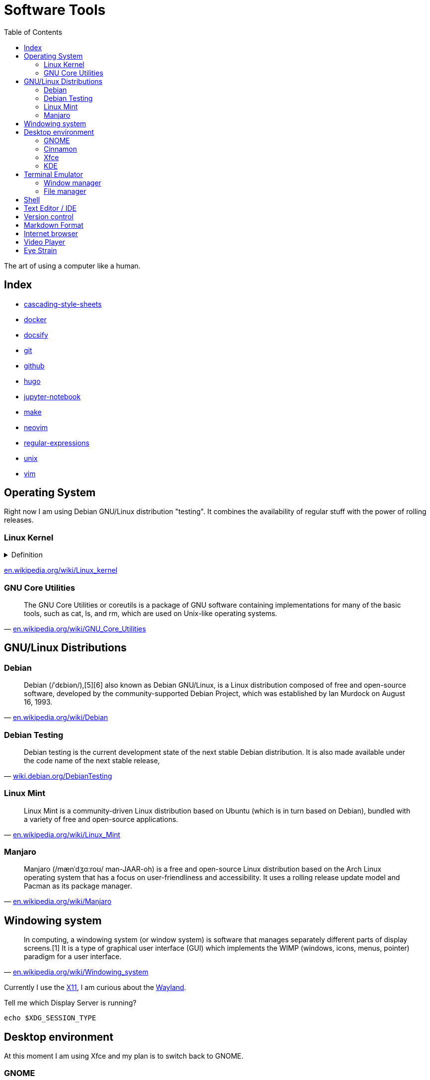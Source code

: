 = Software Tools
:keywords: operation-system, desktop-environment, browser, terminal, terminal-emulator, shell, text-editor, git, programming
:experimental:
:hide-uri-scheme:
:toc:
:stylesheet: ./../style.css
:linkcss:

The art of using a computer like a human.

== Index

* link:cascading-style-sheets[]
* link:docker[]
* link:docsify[]
* link:git[]
* link:github[]
* link:hugo[]
* link:jupyter-notebook[]
* link:make[]
* link:neovim[]
* link:regular-expressions[]
* link:unix[]
* link:vim[]

== Operating System

Right now I am using Debian GNU/Linux distribution "testing".
It combines the availability of regular stuff with the power of rolling releases.

=== Linux Kernel

.Definition
[%collapsible]
====
[quote, 'https://en.wikipedia.org/wiki/Kernel_(operating_system)']
____
The kernel is a computer program at the core of a computer's operating system and generally has complete control over everything in the system.[1] It is the portion of the operating system code that is always resident in memory[2] and facilitates interactions between hardware and software components. A full kernel controls all hardware resources (e.g. I/O, memory, cryptography) via device drivers, arbitrates conflicts between processes concerning such resources, and optimizes the utilization of common resources e.g. CPU & cache usage, file systems, and network sockets. On most systems, the kernel is one of the first programs loaded on startup (after the bootloader). It handles the rest of startup as well as memory, peripherals, and input/output (I/O) requests from software, translating them into data-processing instructions for the central processing unit.
____
====

https://en.wikipedia.org/wiki/Linux_kernel

=== GNU Core Utilities

"The GNU Core Utilities or coreutils is a package of GNU software containing implementations for many of the basic tools, such as cat, ls, and rm, which are used on Unix-like operating systems."
-- https://en.wikipedia.org/wiki/GNU_Core_Utilities

== GNU/Linux Distributions

=== Debian

"Debian (/ˈdɛbiən/),[5][6] also known as Debian GNU/Linux, is a Linux distribution composed of free and open-source software, developed by the community-supported Debian Project, which was established by Ian Murdock on August 16, 1993."
-- https://en.wikipedia.org/wiki/Debian

=== Debian Testing

"Debian testing is the current development state of the next stable Debian distribution. It is also made available under the code name of the next stable release,"
-- https://wiki.debian.org/DebianTesting

=== Linux Mint

"Linux Mint is a community-driven Linux distribution based on Ubuntu (which is in turn based on Debian), bundled with a variety of free and open-source applications."
-- https://en.wikipedia.org/wiki/Linux_Mint

=== Manjaro

"Manjaro (/mænˈdʒɑːroʊ/ man-JAAR-oh) is a free and open-source Linux distribution based on the Arch Linux operating system that has a focus on user-friendliness and accessibility. It uses a rolling release update model and Pacman as its package manager."
-- https://en.wikipedia.org/wiki/Manjaro

== Windowing system

"In computing, a windowing system (or window system) is software that manages separately different parts of display screens.[1] It is a type of graphical user interface (GUI) which implements the WIMP (windows, icons, menus, pointer) paradigm for a user interface."
-- https://en.wikipedia.org/wiki/Windowing_system

Currently I use the https://www.x.org/wiki/[X11], I am curious about the https://wayland.freedesktop.org/[Wayland].

.Tell me which Display Server is running?
[source,sh]
----
echo $XDG_SESSION_TYPE
----

== Desktop environment

At this moment I am using Xfce and my plan is to switch back to GNOME.

=== GNOME

"GNOME (/ɡəˈnoʊm, ˈnoʊm/),[6][7][8] originally an acronym for GNU Network Object Model Environment, is a free and open-source desktop environment for Linux and other Unix-like[9] operating systems."
-- https://en.wikipedia.org/wiki/GNOME

=== Cinnamon

"Cinnamon is a free and open-source desktop environment for Linux and Unix-like operating systems, deriving from GNOME 3 but following traditional desktop metaphor conventions."
-- https://en.wikipedia.org/wiki/Cinnamon_(desktop_environment)

=== Xfce

"Xfce or XFCE (pronounced as four individual letters)[3] is a free and open-source desktop environment for Linux and other Unix-like operating systems."
-- https://en.wikipedia.org/wiki/Xfce

=== KDE

"KDE Plasma 5 is the fifth and current generation of the graphical workspaces environment created by KDE primarily for Linux systems. KDE Plasma 5 is the successor of KDE Plasma 4 and was first released on 15 July 2014."
-- https://en.wikipedia.org/wiki/KDE_Plasma_5

== Terminal Emulator

I just use what is installed.

https://larbs.xyz/[Luke Smith] uses https://st.suckless.org/

=== Window manager

At this time I don't use any terminal window manager.

* tmux
* i3
* dwm

=== File manager

I don't terminal file manager. With a little exception of *netrw* inside of neovim.

* ranger
* lf

== Shell

Currently I use bash and I my plan is to switch to zsh.

. Bash

== Text Editor / IDE

For text editing and writing code I use Neovim.
When I need an IDE I use VS Code.
My favorite editor for Jupyter notebooks is Google Colaboratory.

. NetBeans
. Sublime Text
. Notepad++
. VS Code
. Vim
. Neovim

== Version control

I use git with both github and gitlab hosting.

== Markdown Format

Currently I use Asciidoc for note taking. It has high expressive power while being well defined.

== Internet browser

* google-chrome
* chromium

== Video Player

https://www.videolan.org/vlc/

== Eye Strain

I use following settings to lower my eye strain.

. Light theme instead of a dark theme.
    * It's way less *cool* and that's the point _wink_.
. Exponential brightness step count in power manager.
    * It allows you to set the display really dim during nights.
. Use a software which lowers the screen temperature.
    * http://jonls.dk/redshift/
    * https://justgetflux.com/
